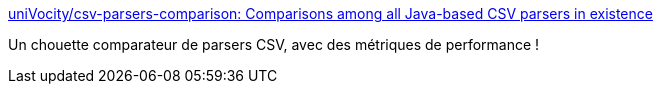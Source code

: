 :jbake-type: post
:jbake-status: published
:jbake-title: uniVocity/csv-parsers-comparison: Comparisons among all Java-based CSV parsers in existence
:jbake-tags: java,parser,csv,comparatif,_mois_mars,_année_2017
:jbake-date: 2017-03-29
:jbake-depth: ../
:jbake-uri: shaarli/1490801450000.adoc
:jbake-source: https://nicolas-delsaux.hd.free.fr/Shaarli?searchterm=https%3A%2F%2Fgithub.com%2FuniVocity%2Fcsv-parsers-comparison&searchtags=java+parser+csv+comparatif+_mois_mars+_ann%C3%A9e_2017
:jbake-style: shaarli

https://github.com/uniVocity/csv-parsers-comparison[uniVocity/csv-parsers-comparison: Comparisons among all Java-based CSV parsers in existence]

Un chouette comparateur de parsers CSV, avec des métriques de performance !
